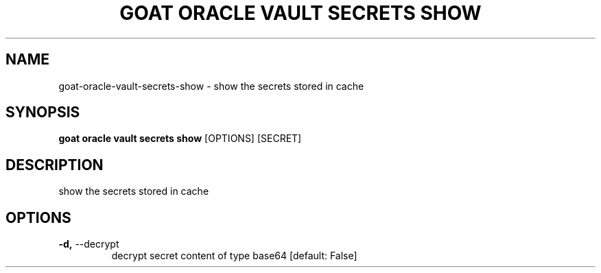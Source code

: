 .TH "GOAT ORACLE VAULT SECRETS SHOW" "1" "2024-02-04" "2024.2.4.728" "goat oracle vault secrets show Manual"
.SH NAME
goat\-oracle\-vault\-secrets\-show \- show the secrets stored in cache
.SH SYNOPSIS
.B goat oracle vault secrets show
[OPTIONS] [SECRET]
.SH DESCRIPTION
show the secrets stored in cache
.SH OPTIONS
.TP
\fB\-d,\fP \-\-decrypt
decrypt secret content of type base64  [default: False]

